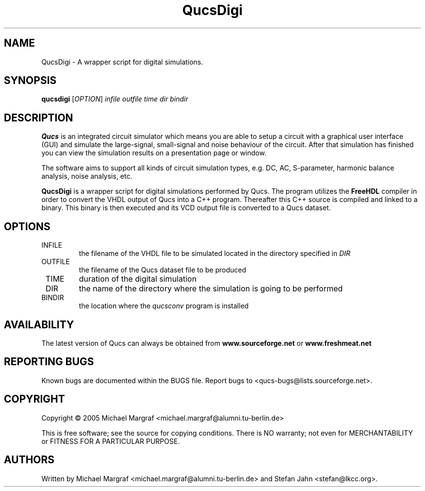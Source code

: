 .TH QucsDigi "1" "December 2005" "Debian/GNU Linux" "User Commands"
.SH NAME
QucsDigi \- A wrapper script for digital simulations.
.SH SYNOPSIS
.B qucsdigi
[\fIOPTION\fR] \fIinfile\fR \fIoutfile\fR \fItime\fR \fIdir\fR \fIbindir\fR
.SH DESCRIPTION

\fBQucs\fR is an integrated circuit simulator which means you are able
to setup a circuit with a graphical user interface (GUI) and simulate
the large-signal, small-signal and noise behaviour of the circuit.
After that simulation has finished you can view the simulation results
on a presentation page or window.

The software aims to support all kinds of circuit simulation types,
e.g. DC, AC, S-parameter, harmonic balance analysis, noise analysis,
etc.

\fBQucsDigi\fR is a wrapper script for digital simulations performed
by Qucs.  The program utilizes the \fBFreeHDL\fR compiler in order to
convert the VHDL output of Qucs into a C++ program.  Thereafter this
C++ source is compiled and linked to a binary.  This binary is then
executed and its VCD output file is converted to a Qucs dataset.
.SH OPTIONS
.TP
\fR INFILE
the filename of the VHDL file to be simulated located in the
directory specified in \fIDIR\fR
.TP
\fR OUTFILE
the filename of the Qucs dataset file to be produced
.TP
\fR TIME
duration of the digital simulation
.TP
\fR DIR
the name of the directory where the simulation is going to be performed
.TP
\fR BINDIR
the location where the \fIqucsconv\fR program is installed
.SH AVAILABILITY
The latest version of Qucs can always be obtained from
\fBwww.sourceforge.net\fR or \fBwww.freshmeat.net\fR
.SH "REPORTING BUGS"
Known bugs are documented within the BUGS file.  Report bugs to
<qucs-bugs@lists.sourceforge.net>.
.SH COPYRIGHT
Copyright \(co 2005 Michael Margraf <michael.margraf@alumni.tu-berlin.de>
.PP
This is free software; see the source for copying conditions.  There is NO
warranty; not even for MERCHANTABILITY or FITNESS FOR A PARTICULAR PURPOSE.
.SH AUTHORS
Written by Michael Margraf <michael.margraf@alumni.tu-berlin.de> and
Stefan Jahn <stefan@lkcc.org>.
